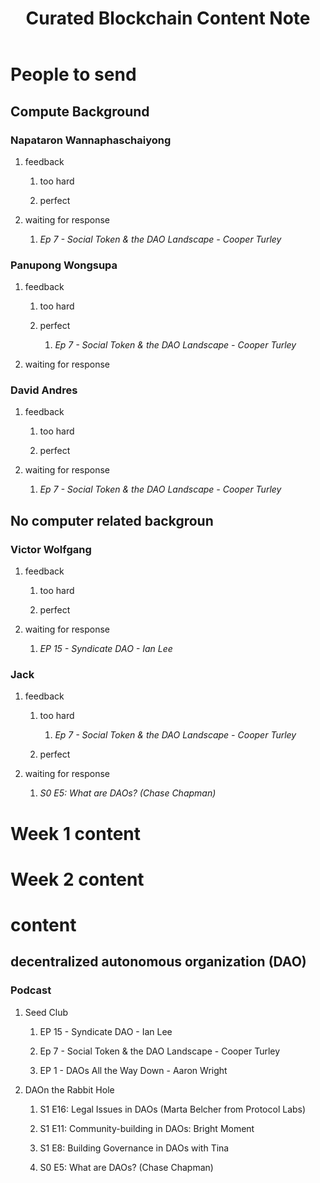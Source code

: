 #+TITLE: Curated Blockchain Content Note

* People to send
:PROPERTIES:
:ID:       f3558d46-d5df-44c7-b9d3-f9637eb08beb
:END:
** Compute Background
*** Napataron Wannaphaschaiyong
**** feedback
***** too hard
***** perfect
**** waiting for response
***** [[*Ep 7 - Social Token & the DAO Landscape - Cooper Turley][Ep 7 - Social Token & the DAO Landscape - Cooper Turley]]
*** Panupong Wongsupa
**** feedback
***** too hard
***** perfect
****** [[*Ep 7 - Social Token & the DAO Landscape - Cooper Turley][Ep 7 - Social Token & the DAO Landscape - Cooper Turley]]
**** waiting for response
*** David Andres
**** feedback
***** too hard
***** perfect
**** waiting for response
***** [[*Ep 7 - Social Token & the DAO Landscape - Cooper Turley][Ep 7 - Social Token & the DAO Landscape - Cooper Turley]]
** No computer related backgroun
*** Victor Wolfgang
**** feedback
***** too hard
***** perfect
**** waiting for response
***** [[*EP 15 - Syndicate DAO - Ian Lee][EP 15 - Syndicate DAO - Ian Lee]]
*** Jack
**** feedback
***** too hard
****** [[*Ep 7 - Social Token & the DAO Landscape - Cooper Turley][Ep 7 - Social Token & the DAO Landscape - Cooper Turley]]
:PROPERTIES:
:ID:       fd89aebf-0e2a-45a8-96f0-3422868262fd
:END:
***** perfect
**** waiting for response
***** [[*S0 E5: What are DAOs? (Chase Chapman)][S0 E5: What are DAOs? (Chase Chapman)]]

* Week 1 content
* Week 2 content
* content
** decentralized autonomous organization (DAO)
*** Podcast
**** Seed Club
***** EP 15 - Syndicate DAO - Ian Lee
***** Ep 7 - Social Token & the DAO Landscape - Cooper Turley
***** EP 1 - DAOs All the Way Down - Aaron Wright
**** DAOn the Rabbit Hole
***** S1 E16: Legal Issues in DAOs (Marta Belcher from Protocol Labs)
***** S1 E11: Community-building in DAOs: Bright Moment
***** S1 E8: Building Governance in DAOs with Tina
***** S0 E5: What are DAOs? (Chase Chapman)
